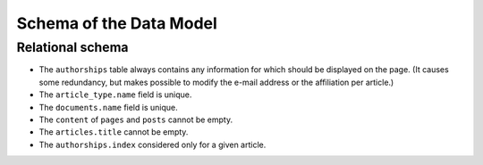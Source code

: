 Schema of the Data Model
========================

Relational schema
-----------------

.. image:: /pages/images/schema.png

* The ``authorships`` table always contains any information for which should be displayed on the page. (It causes some redundancy, but makes possible to modify the e-mail address or the affiliation per article.)
* The ``article_type.name`` field is unique.
* The ``documents.name`` field is unique.
* The ``content`` of ``pages`` and ``posts`` cannot be empty.
* The ``articles.title`` cannot be empty.
* The ``authorships.index`` considered only for a given article.
